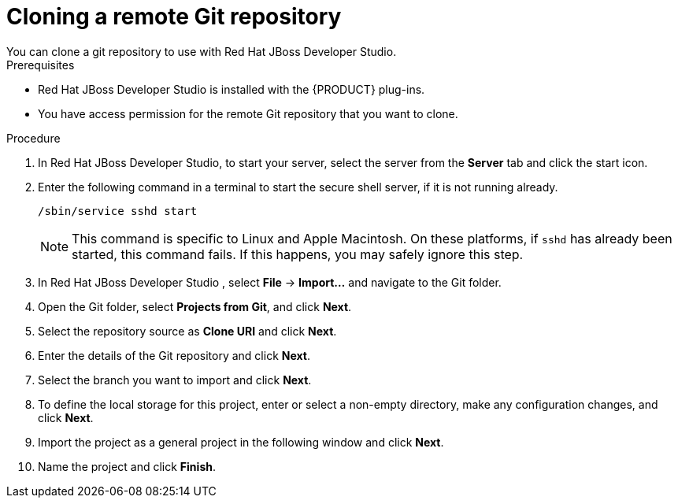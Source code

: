 [id='dev-studio-clone-remote-git-repo-proc']
= Cloning a remote Git repository
You can clone a git repository to use with Red Hat JBoss Developer Studio.

.Prerequisites
* Red Hat JBoss Developer Studio is installed with the {PRODUCT} plug-ins.
* You have access permission for the remote Git repository that you want to clone.

.Procedure
. In Red Hat JBoss Developer Studio, to start your server, select the server from the *Server* tab and click the start icon.
. Enter the following command in a terminal to start the secure shell server, if it is not running already. 
+
[source]
----
/sbin/service sshd start
----
+
[NOTE]
====
This command is specific to Linux and Apple Macintosh. On these platforms, if `sshd` has already been started, this command fails. If this happens, you may safely ignore this step.
====
. In Red Hat JBoss Developer Studio , select *File* -> *Import...* and navigate to the Git folder. 
. Open the Git folder, select *Projects from Git*, and click *Next*.
. Select the repository source as *Clone URI* and click *Next*.
. Enter the details of the Git repository and click *Next*.
. Select the branch you want to import and click *Next*.
. To define the local storage for this project, enter or select a non-empty directory, make any configuration changes, and click *Next*.
. Import the project as a general project in the following window and click *Next*.
. Name the project and click *Finish*.
